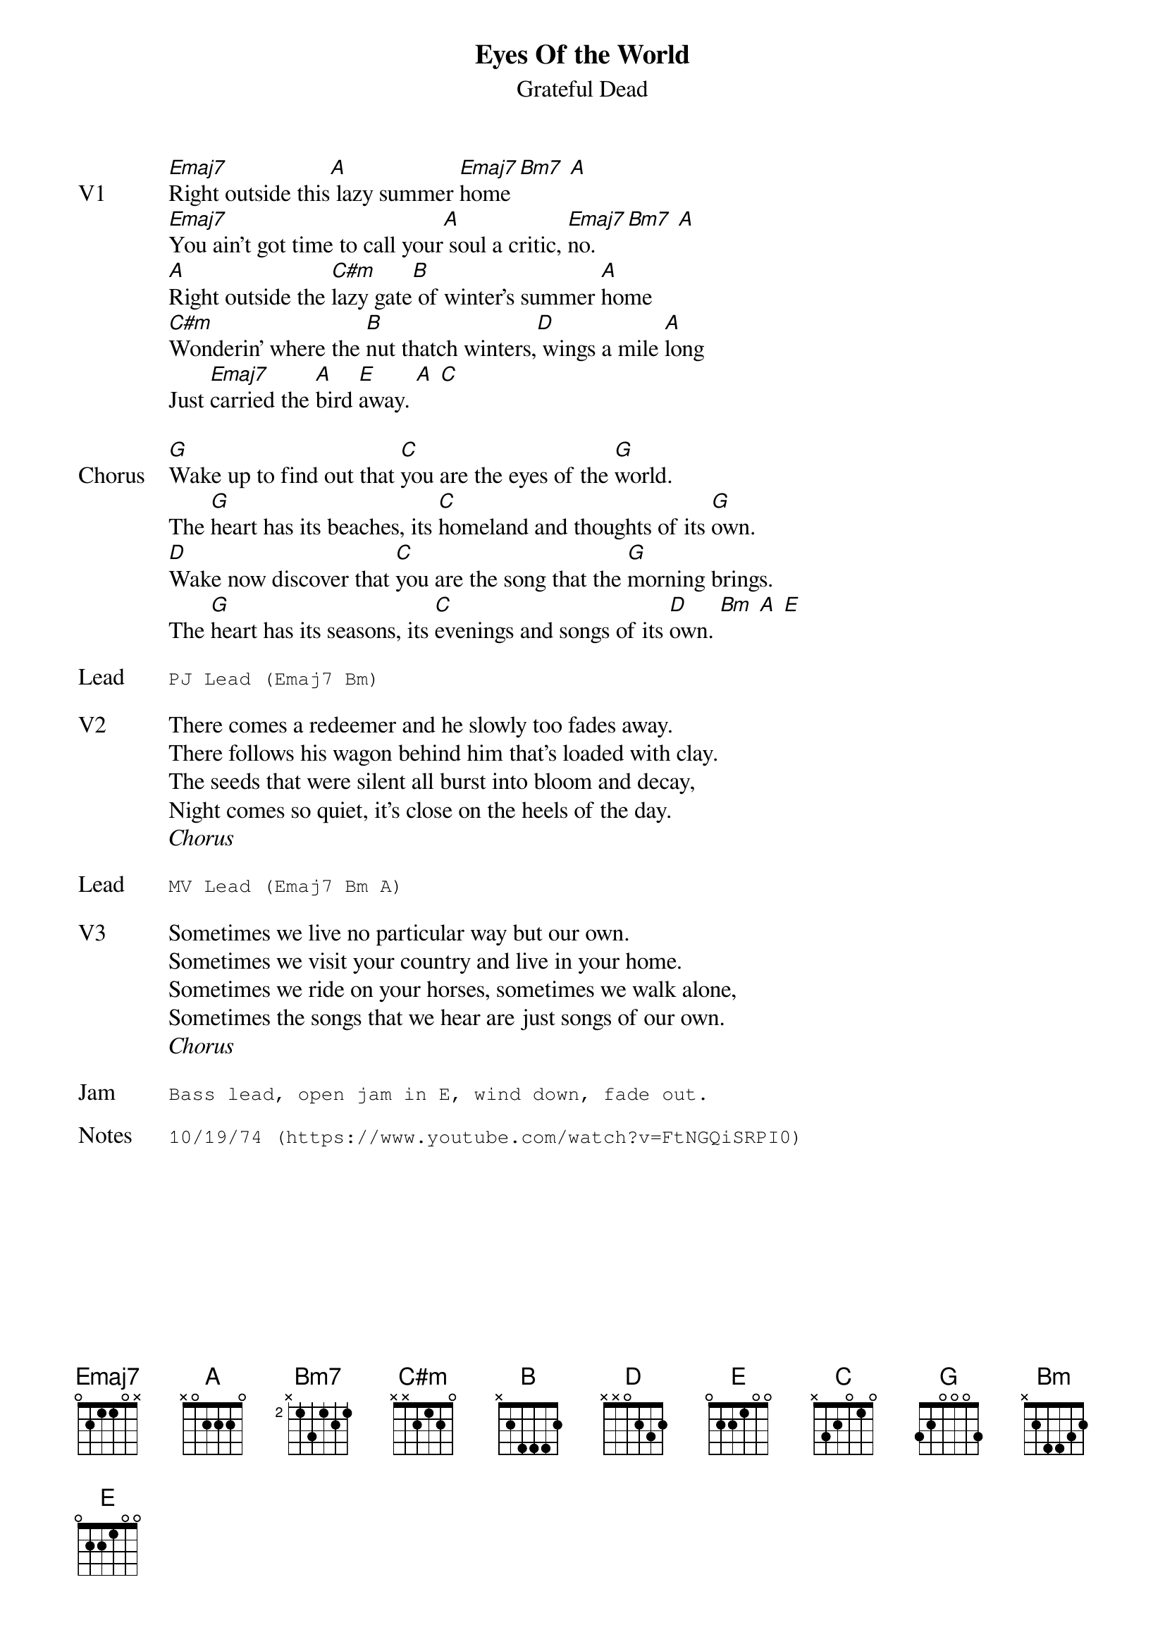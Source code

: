 {t:Eyes Of the World}
{st:Grateful Dead}
{key: E}
{tempo: 107}

{sov: V1}
[Emaj7]Right outside this[A] lazy summer [Emaj7]home [Bm7] [A]
[Emaj7]You ain't got time to call your[A] soul a critic, [Emaj7]no. [Bm7] [A]
[A]Right outside the [C#m]lazy gate[B] of winter's summer [A]home
[C#m]Wonderin' where the [B]nut thatch winters,[D] wings a mile [A]long
Just [Emaj7]carried the [A]bird [Emaj]away. [A] [C]
{eov}

{sov: Chorus}
[G]Wake up to find out that [C]you are the eyes of the [G]world.
The [G]heart has its beaches, its [C]homeland and thoughts of its [G]own.
[D]Wake now discover that [C]you are the song that the [G]morning brings.
The [G]heart has its seasons, its [C]evenings and songs of its [D]own. [Bm] [A] [E]
{eov}

{sot: Lead}
PJ Lead (Emaj7 Bm)
{eot}

{sov: V2}
There comes a redeemer and he slowly too fades away.
There follows his wagon behind him that's loaded with clay.
The seeds that were silent all burst into bloom and decay,
Night comes so quiet, it's close on the heels of the day.
{eov}
<i>Chorus</i>

{sot: Lead}
MV Lead (Emaj7 Bm A)
{eot}

{sov: V3}
Sometimes we live no particular way but our own.
Sometimes we visit your country and live in your home.
Sometimes we ride on your horses, sometimes we walk alone,
Sometimes the songs that we hear are just songs of our own.
{eov}
<i>Chorus</i>

{sot: Jam}
Bass lead, open jam in E, wind down, fade out.
{eot}

{sot: Notes}
10/19/74 (https://www.youtube.com/watch?v=FtNGQiSRPI0)
{eot}
